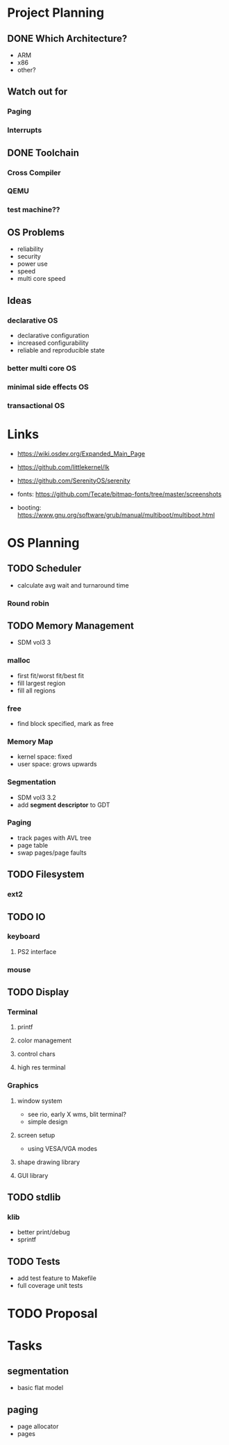 * Project Planning
** DONE Which Architecture?
- ARM
- x86
- other?
** Watch out for
*** Paging
*** Interrupts
** DONE Toolchain
*** Cross Compiler
*** QEMU
*** test machine??
** OS Problems
- reliability
- security
- power use
- speed
- multi core speed
** Ideas
*** declarative OS
- declarative configuration
- increased configurability
- reliable and reproducible state  
*** better multi core OS
*** minimal side effects OS
*** transactional OS


* Links
- https://wiki.osdev.org/Expanded_Main_Page
- https://github.com/littlekernel/lk
- https://github.com/SerenityOS/serenity

- fonts: https://github.com/Tecate/bitmap-fonts/tree/master/screenshots

- booting:  https://www.gnu.org/software/grub/manual/multiboot/multiboot.html


* OS Planning
** TODO Scheduler
- calculate avg wait and turnaround time
*** Round robin
** TODO Memory Management
- SDM vol3 3
*** malloc
- first fit/worst fit/best fit
- fill largest region
- fill all regions
*** free
- find block specified, mark as free
*** Memory Map
- kernel space: fixed
- user space: grows upwards
*** Segmentation
- SDM vol3 3.2
- add *segment descriptor* to GDT
*** Paging
- track pages with AVL tree
- page table
- swap pages/page faults
** TODO Filesystem
*** ext2
** TODO IO
*** keyboard
**** PS2 interface
*** mouse
** TODO Display
*** Terminal
**** printf
**** color management
**** control chars
**** high res terminal
*** Graphics
**** window system
- see rio, early X wms, blit terminal?
- simple design
**** screen setup
- using VESA/VGA modes
**** shape drawing library
**** GUI library
** TODO stdlib
*** klib
- better print/debug
- sprintf
** TODO Tests
- add test feature to Makefile
- full coverage unit tests

* TODO Proposal
  SCHEDULED: <2019-10-21 Mon>
  


* Tasks
** segmentation
- basic flat model
** paging
- page allocator
- pages
